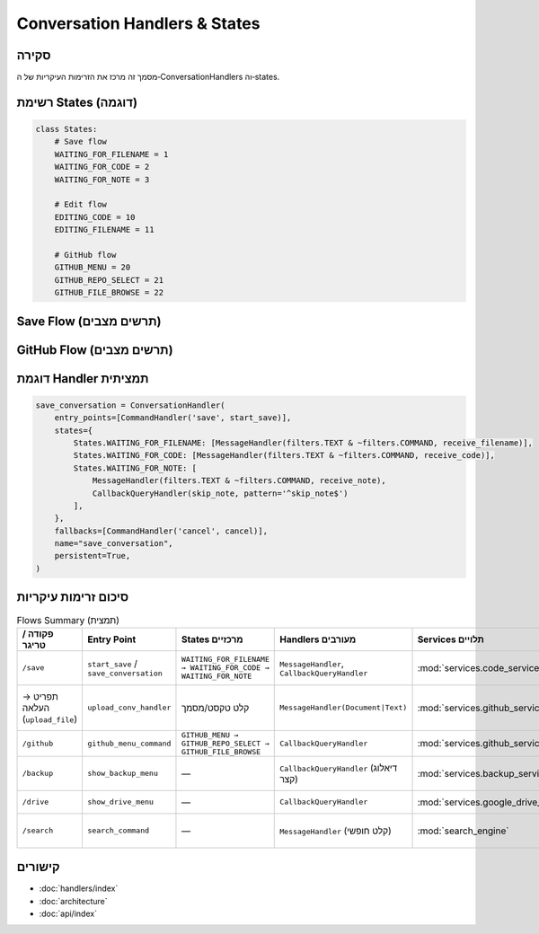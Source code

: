 Conversation Handlers & States
==============================

סקירה
-----
מסמך זה מרכז את הזרימות העיקריות של ה‑ConversationHandlers וה‑states.

רשימת States (דוגמה)
---------------------

.. code-block:: python

   class States:
       # Save flow
       WAITING_FOR_FILENAME = 1
       WAITING_FOR_CODE = 2
       WAITING_FOR_NOTE = 3

       # Edit flow
       EDITING_CODE = 10
       EDITING_FILENAME = 11

       # GitHub flow
       GITHUB_MENU = 20
       GITHUB_REPO_SELECT = 21
       GITHUB_FILE_BROWSE = 22

Save Flow (תרשים מצבים)
------------------------

.. mermaid::

   stateDiagram-v2
       [*] --> WAITING_FOR_FILENAME: /save
       WAITING_FOR_FILENAME --> WAITING_FOR_CODE: שם קובץ התקבל
       WAITING_FOR_CODE --> WAITING_FOR_NOTE: קוד התקבל
       WAITING_FOR_NOTE --> [*]: הערה התקבלה/דילוג
       WAITING_FOR_FILENAME --> [*]: /cancel
       WAITING_FOR_CODE --> [*]: /cancel
       WAITING_FOR_NOTE --> [*]: /cancel

GitHub Flow (תרשים מצבים)
-------------------------

.. mermaid::

   stateDiagram-v2
       [*] --> GITHUB_MENU: /github
       GITHUB_MENU --> GITHUB_REPO_SELECT: "בחר ריפו"
       GITHUB_REPO_SELECT --> GITHUB_FILE_BROWSE: ריפו נבחר
       GITHUB_FILE_BROWSE --> GITHUB_FILE_BROWSE: ניווט בתיקיות
       GITHUB_FILE_BROWSE --> [*]: קובץ נשמר
       GITHUB_MENU --> [*]: חזרה
       GITHUB_REPO_SELECT --> GITHUB_MENU: חזרה
       GITHUB_FILE_BROWSE --> GITHUB_REPO_SELECT: חזרה

דוגמת Handler תמציתית
----------------------

.. code-block:: python

   save_conversation = ConversationHandler(
       entry_points=[CommandHandler('save', start_save)],
       states={
           States.WAITING_FOR_FILENAME: [MessageHandler(filters.TEXT & ~filters.COMMAND, receive_filename)],
           States.WAITING_FOR_CODE: [MessageHandler(filters.TEXT & ~filters.COMMAND, receive_code)],
           States.WAITING_FOR_NOTE: [
               MessageHandler(filters.TEXT & ~filters.COMMAND, receive_note),
               CallbackQueryHandler(skip_note, pattern='^skip_note$')
           ],
       },
       fallbacks=[CommandHandler('cancel', cancel)],
       name="save_conversation",
       persistent=True,
   )

סיכום זרימות עיקריות
---------------------

.. list-table:: Flows Summary (תמצית)
   :header-rows: 1

   * - פקודה / טריגר
     - Entry Point
     - States מרכזיים
     - Handlers מעורבים
     - Services תלויים
     - הערות
   * - ``/save``
     - ``start_save`` / ``save_conversation``
     - ``WAITING_FOR_FILENAME → WAITING_FOR_CODE → WAITING_FOR_NOTE``
     - ``MessageHandler``, ``CallbackQueryHandler``
     - :mod:`services.code_service`
     - שמירה/עריכה של קבצים והערות
   * - תפריט → העלאה (``upload_file``)
     - ``upload_conv_handler``
     - קלט טקסט/מסמך
     - ``MessageHandler(Document|Text)``
     - :mod:`services.github_service`
     - העלאה ל‑GitHub Gist (דורש ``GITHUB_TOKEN``)
   * - ``/github``
     - ``github_menu_command``
     - ``GITHUB_MENU → GITHUB_REPO_SELECT → GITHUB_FILE_BROWSE``
     - ``CallbackQueryHandler``
     - :mod:`services.github_service`
     - ניווט ושיתוף קבצים מריפו
   * - ``/backup``
     - ``show_backup_menu``
     - —
     - ``CallbackQueryHandler`` (דיאלוג קצר)
     - :mod:`services.backup_service`
     - פעולות גיבוי/שחזור בסיסיות
   * - ``/drive``
     - ``show_drive_menu``
     - —
     - ``CallbackQueryHandler``
     - :mod:`services.google_drive_service`
     - אינטגרציה עם Google Drive
   * - ``/search``
     - ``search_command``
     - —
     - ``MessageHandler`` (קלט חופשי)
     - :mod:`search_engine`
     - חיפוש מתקדם בקוד ושמות קבצים

קישורים
-------

- :doc:`handlers/index`
- :doc:`architecture`
- :doc:`api/index`
